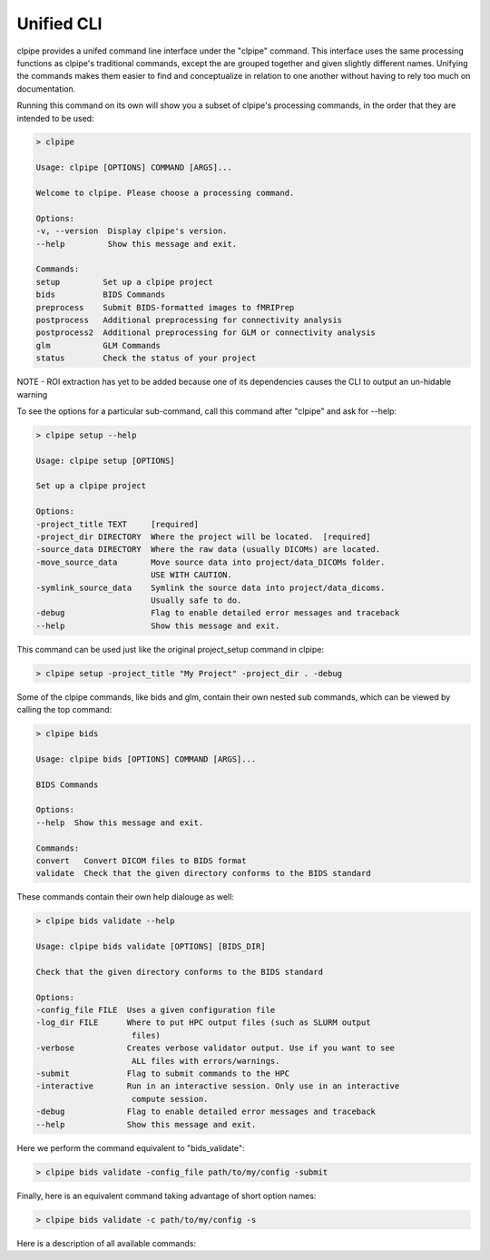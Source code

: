 ===========================
Unified CLI
===========================

clpipe provides a unifed command line interface under the "clpipe" command.
This interface uses the same processing functions as clpipe's traditional commands,
except the are grouped together and given slightly different names. Unifying the
commands makes them easier to find and conceptualize in relation to one another without
having to rely too much on documentation.

Running this command on its own will show you a subset of clpipe's processing commands,
in the order that they are intended to be used:

.. code-block:: console

    > clpipe

    Usage: clpipe [OPTIONS] COMMAND [ARGS]...

    Welcome to clpipe. Please choose a processing command.

    Options:
    -v, --version  Display clpipe's version.
    --help         Show this message and exit.

    Commands:
    setup         Set up a clpipe project
    bids          BIDS Commands
    preprocess    Submit BIDS-formatted images to fMRIPrep
    postprocess   Additional preprocessing for connectivity analysis
    postprocess2  Additional preprocessing for GLM or connectivity analysis
    glm           GLM Commands
    status        Check the status of your project


NOTE - ROI extraction has yet to be added because one of its dependencies causes the CLI
to output an un-hidable warning

To see the options for a particular sub-command, call this command after "clpipe" and
ask for --help:

.. code-block:: console

    > clpipe setup --help

    Usage: clpipe setup [OPTIONS]

    Set up a clpipe project

    Options:
    -project_title TEXT     [required]
    -project_dir DIRECTORY  Where the project will be located.  [required]
    -source_data DIRECTORY  Where the raw data (usually DICOMs) are located.
    -move_source_data       Move source data into project/data_DICOMs folder.
                            USE WITH CAUTION.
    -symlink_source_data    Symlink the source data into project/data_dicoms.
                            Usually safe to do.
    -debug                  Flag to enable detailed error messages and traceback
    --help                  Show this message and exit.

This command can be used just like the original project_setup command in clpipe:

.. code-block:: console

    > clpipe setup -project_title "My Project" -project_dir . -debug


Some of the clpipe commands, like bids and glm, contain their own nested sub commands,
which can be viewed by calling the top command:

.. code-block:: console

    > clpipe bids

    Usage: clpipe bids [OPTIONS] COMMAND [ARGS]...

    BIDS Commands

    Options:
    --help  Show this message and exit.

    Commands:
    convert   Convert DICOM files to BIDS format
    validate  Check that the given directory conforms to the BIDS standard

These commands contain their own help dialouge as well:

.. code-block:: console

    > clpipe bids validate --help

    Usage: clpipe bids validate [OPTIONS] [BIDS_DIR]

    Check that the given directory conforms to the BIDS standard

    Options:
    -config_file FILE  Uses a given configuration file
    -log_dir FILE      Where to put HPC output files (such as SLURM output
                        files)
    -verbose           Creates verbose validator output. Use if you want to see
                        ALL files with errors/warnings.
    -submit            Flag to submit commands to the HPC
    -interactive       Run in an interactive session. Only use in an interactive
                        compute session.
    -debug             Flag to enable detailed error messages and traceback
    --help             Show this message and exit.

Here we perform the command equivalent to "bids_validate":

.. code-block:: console

    > clpipe bids validate -config_file path/to/my/config -submit

Finally, here is an equivalent command taking advantage of short option names:

.. code-block:: console

    > clpipe bids validate -c path/to/my/config -s

Here is a description of all available commands:

.. click:: clpipe.cli:cli
   :prog: clpipe
   :nested: full